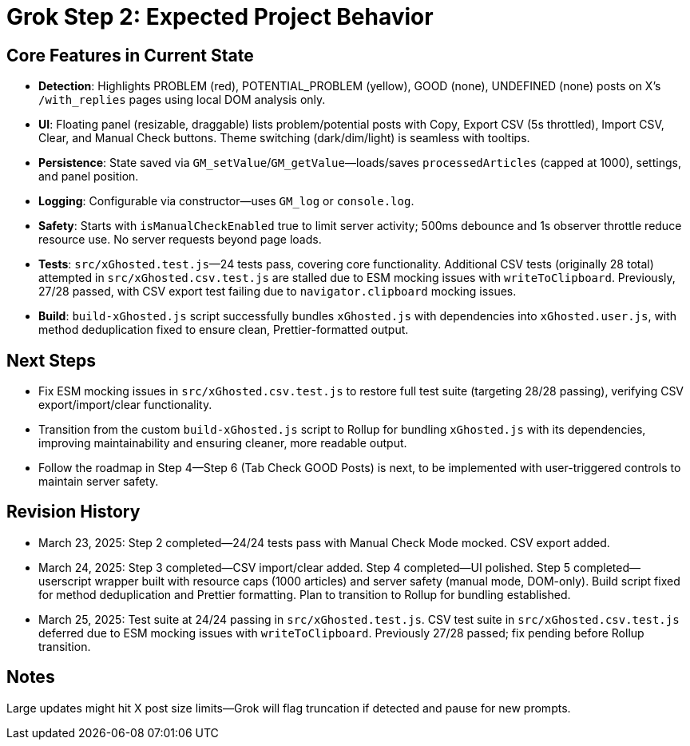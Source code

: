 = Grok Step 2: Expected Project Behavior
:revision-date: March 25, 2025

== Core Features in Current State
- *Detection*: Highlights PROBLEM (red), POTENTIAL_PROBLEM (yellow), GOOD (none), UNDEFINED (none) posts on X’s `/with_replies` pages using local DOM analysis only.
- *UI*: Floating panel (resizable, draggable) lists problem/potential posts with Copy, Export CSV (5s throttled), Import CSV, Clear, and Manual Check buttons. Theme switching (dark/dim/light) is seamless with tooltips.
- *Persistence*: State saved via `GM_setValue`/`GM_getValue`—loads/saves `processedArticles` (capped at 1000), settings, and panel position.
- *Logging*: Configurable via constructor—uses `GM_log` or `console.log`.
- *Safety*: Starts with `isManualCheckEnabled` true to limit server activity; 500ms debounce and 1s observer throttle reduce resource use. No server requests beyond page loads.
- *Tests*: `src/xGhosted.test.js`—24 tests pass, covering core functionality. Additional CSV tests (originally 28 total) attempted in `src/xGhosted.csv.test.js` are stalled due to ESM mocking issues with `writeToClipboard`. Previously, 27/28 passed, with CSV export test failing due to `navigator.clipboard` mocking issues.
- *Build*: `build-xGhosted.js` script successfully bundles `xGhosted.js` with dependencies into `xGhosted.user.js`, with method deduplication fixed to ensure clean, Prettier-formatted output.

== Next Steps
- Fix ESM mocking issues in `src/xGhosted.csv.test.js` to restore full test suite (targeting 28/28 passing), verifying CSV export/import/clear functionality.
- Transition from the custom `build-xGhosted.js` script to Rollup for bundling `xGhosted.js` with its dependencies, improving maintainability and ensuring cleaner, more readable output.
- Follow the roadmap in Step 4—Step 6 (Tab Check GOOD Posts) is next, to be implemented with user-triggered controls to maintain server safety.

== Revision History
- March 23, 2025: Step 2 completed—24/24 tests pass with Manual Check Mode mocked. CSV export added.
- March 24, 2025: Step 3 completed—CSV import/clear added. Step 4 completed—UI polished. Step 5 completed—userscript wrapper built with resource caps (1000 articles) and server safety (manual mode, DOM-only). Build script fixed for method deduplication and Prettier formatting. Plan to transition to Rollup for bundling established.
- March 25, 2025: Test suite at 24/24 passing in `src/xGhosted.test.js`. CSV test suite in `src/xGhosted.csv.test.js` deferred due to ESM mocking issues with `writeToClipboard`. Previously 27/28 passed; fix pending before Rollup transition.

== Notes
Large updates might hit X post size limits—Grok will flag truncation if detected and pause for new prompts.